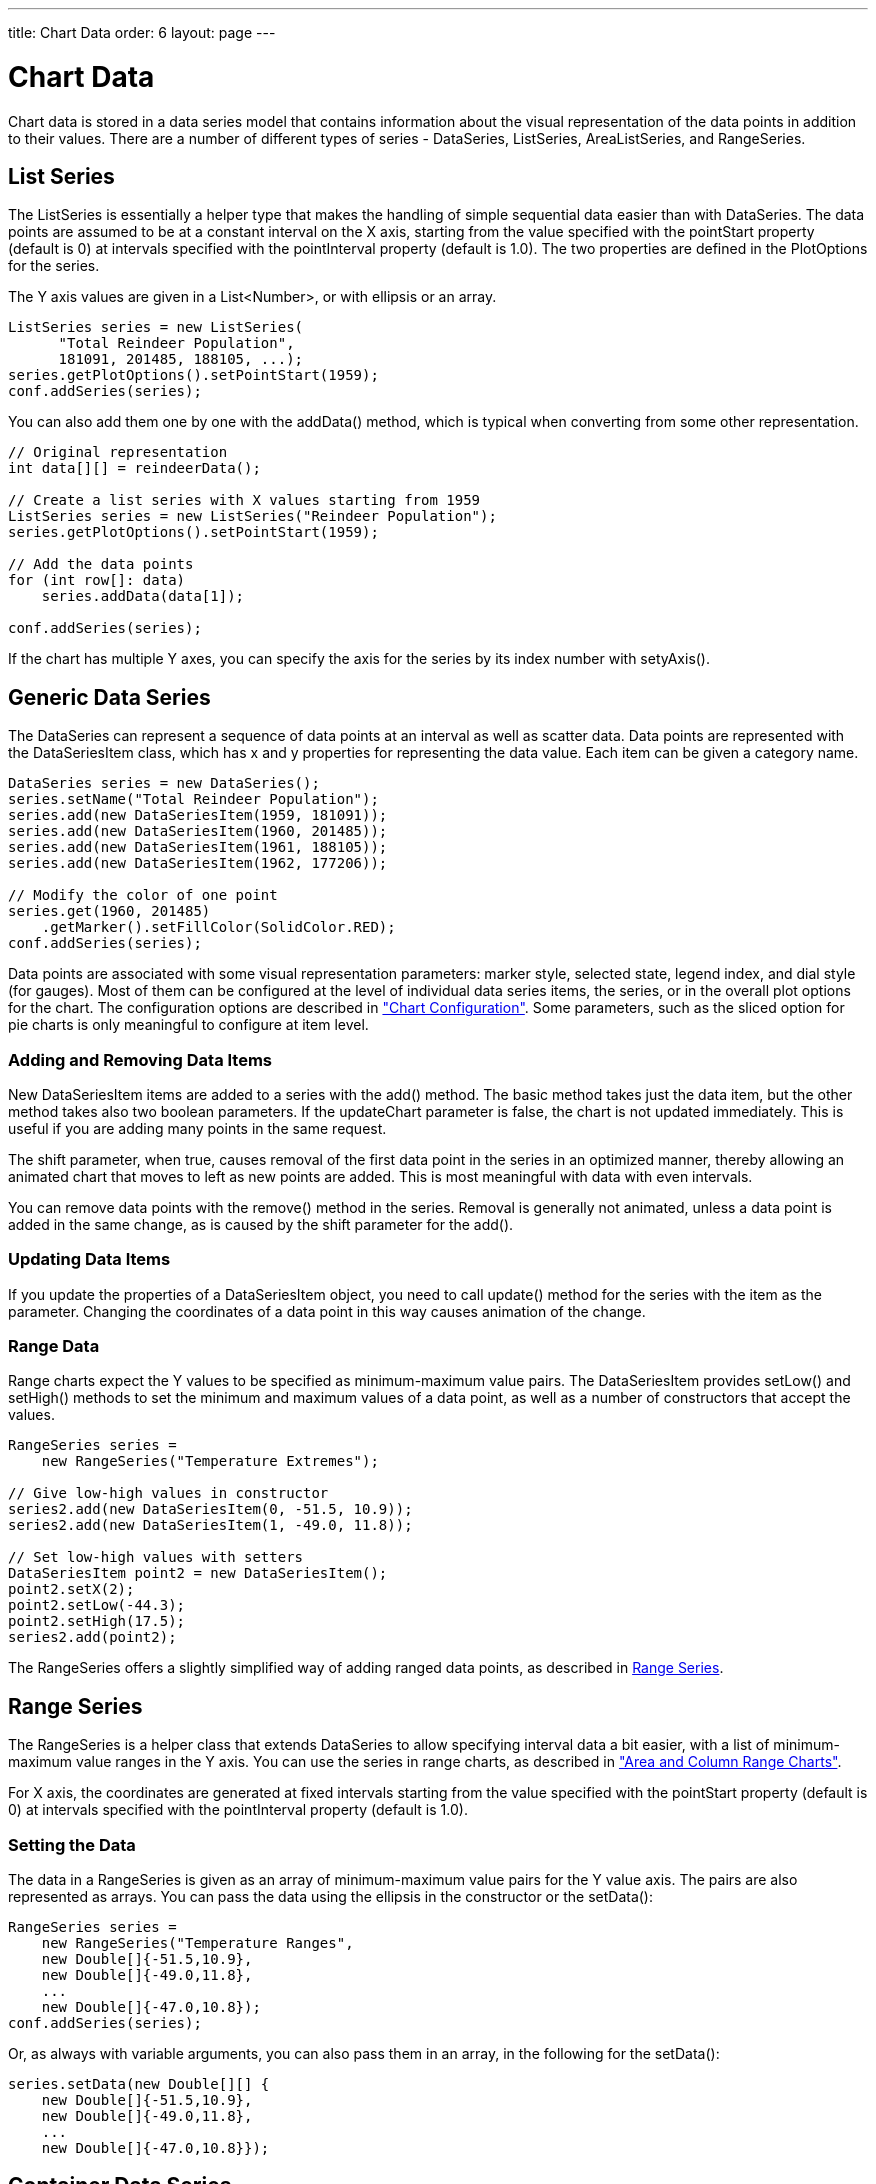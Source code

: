 ---
title: Chart Data
order: 6
layout: page
---

[[charts.data]]
= Chart Data

Chart data is stored in a data series model that contains information about the
visual representation of the data points in addition to their values. There are
a number of different types of series - [classname]#DataSeries#,
[classname]#ListSeries#, [classname]#AreaListSeries#, and
[classname]#RangeSeries#.

[[charts.data.listseries]]
== List Series

The [classname]#ListSeries# is essentially a helper type that makes the handling
of simple sequential data easier than with [classname]#DataSeries#. The data
points are assumed to be at a constant interval on the X axis, starting from the
value specified with the [literal]#++pointStart++# property (default is 0) at
intervals specified with the [literal]#++pointInterval++# property (default is
1.0). The two properties are defined in the [classname]#PlotOptions# for the
series.

The Y axis values are given in a [classname]#List&lt;Number&gt;#, or with ellipsis or
an array.

[source, java]
----
ListSeries series = new ListSeries(
      "Total Reindeer Population",
      181091, 201485, 188105, ...);
series.getPlotOptions().setPointStart(1959);
conf.addSeries(series);
----

You can also add them one by one with the [methodname]#addData()# method, which
is typical when converting from some other representation.

[source, java]
----
// Original representation
int data[][] = reindeerData();

// Create a list series with X values starting from 1959
ListSeries series = new ListSeries("Reindeer Population");
series.getPlotOptions().setPointStart(1959);

// Add the data points
for (int row[]: data)
    series.addData(data[1]);

conf.addSeries(series);
----

If the chart has multiple Y axes, you can specify the axis for the series by its
index number with [methodname]#setyAxis()#.


[[charts.data.dataseries]]
== Generic Data Series

The [classname]#DataSeries# can represent a sequence of data points at an
interval as well as scatter data. Data points are represented with the
[classname]#DataSeriesItem# class, which has [parameter]#x# and [parameter]#y#
properties for representing the data value. Each item can be given a category
name.

[source, java]
----
DataSeries series = new DataSeries();
series.setName("Total Reindeer Population");
series.add(new DataSeriesItem(1959, 181091));
series.add(new DataSeriesItem(1960, 201485));
series.add(new DataSeriesItem(1961, 188105));
series.add(new DataSeriesItem(1962, 177206));

// Modify the color of one point
series.get(1960, 201485)
    .getMarker().setFillColor(SolidColor.RED);
conf.addSeries(series);
----

Data points are associated with some visual representation parameters: marker
style, selected state, legend index, and dial style (for gauges). Most of them
can be configured at the level of individual data series items, the series, or
in the overall plot options for the chart. The configuration options are
described in
<<dummy/../../../charts/java-api/charts-configuration#charts.configuration,"Chart
Configuration">>. Some parameters, such as the sliced option for pie charts is
only meaningful to configure at item level.

[[charts.data.dataseries.add]]
=== Adding and Removing Data Items

New [classname]#DataSeriesItem# items are added to a series with the
[methodname]#add()# method. The basic method takes just the data item, but the
other method takes also two boolean parameters. If the [parameter]#updateChart#
parameter is [literal]#++false++#, the chart is not updated immediately. This is
useful if you are adding many points in the same request.

The [parameter]#shift# parameter, when [literal]#++true++#, causes removal of
the first data point in the series in an optimized manner, thereby allowing an
animated chart that moves to left as new points are added. This is most
meaningful with data with even intervals.

You can remove data points with the [methodname]#remove()# method in the series.
Removal is generally not animated, unless a data point is added in the same
change, as is caused by the [parameter]#shift# parameter for the
[methodname]#add()#.


[[charts.data.dataseries.update]]
=== Updating Data Items

If you update the properties of a [classname]#DataSeriesItem# object, you need
to call [methodname]#update()# method for the series with the item as the
parameter. Changing the coordinates of a data point in this way causes animation
of the change.


[[charts.data.dataseries.range]]
=== Range Data

Range charts expect the Y values to be specified as minimum-maximum value pairs.
The [classname]#DataSeriesItem# provides [methodname]#setLow()# and
[methodname]#setHigh()# methods to set the minimum and maximum values of a data
point, as well as a number of constructors that accept the values.

[source, java]
----
RangeSeries series =
    new RangeSeries("Temperature Extremes");

// Give low-high values in constructor
series2.add(new DataSeriesItem(0, -51.5, 10.9));
series2.add(new DataSeriesItem(1, -49.0, 11.8));

// Set low-high values with setters
DataSeriesItem point2 = new DataSeriesItem();
point2.setX(2);
point2.setLow(-44.3);
point2.setHigh(17.5);
series2.add(point2);
----

The [classname]#RangeSeries# offers a slightly simplified way of adding ranged
data points, as described in <<charts.data.rangeseries>>.



[[charts.data.rangeseries]]
== Range Series

The [classname]#RangeSeries# is a helper class that extends
[classname]#DataSeries# to allow specifying interval data a bit easier, with a
list of minimum-maximum value ranges in the Y axis. You can use the series in
range charts, as described in
<<dummy/../../../charts/java-api/charts-charttypes#charts.charttypes.rangecharts,"Area and
Column Range Charts">>.

For X axis, the coordinates are generated at fixed intervals starting from the
value specified with the [literal]#++pointStart++# property (default is 0) at
intervals specified with the [literal]#++pointInterval++# property (default is
1.0).

[[charts.data.rangeseries.data]]
=== Setting the Data

The data in a [classname]#RangeSeries# is given as an array of minimum-maximum
value pairs for the Y value axis. The pairs are also represented as arrays. You
can pass the data using the ellipsis in the constructor or the
[methodname]#setData()#:

[source, java]
----
RangeSeries series =
    new RangeSeries("Temperature Ranges",
    new Double[]{-51.5,10.9},
    new Double[]{-49.0,11.8},
    ...
    new Double[]{-47.0,10.8});
conf.addSeries(series);
----

Or, as always with variable arguments, you can also pass them in an array, in
the following for the [methodname]#setData()#:

[source, java]
----
series.setData(new Double[][] {
    new Double[]{-51.5,10.9},
    new Double[]{-49.0,11.8},
    ...
    new Double[]{-47.0,10.8}});
----



[[charts.data.containerseries]]
== Container Data Series

The [classname]#ContainerDataSeries# is an adapter for binding Vaadin
[interfacename]#Container# data sources to charts. The container needs to have
properties that define the name, X-value, and Y-value of a data point. The
default property IDs of the three properties are " [literal]#++name++#", "
[literal]#++x++#", and " [literal]#++y++#", respectively. You can set the
property IDs with [methodname]#setNamePropertyId()#,
[methodname]#setYPropertyId()#, and [methodname]#setXPropertyId()#,
respectively. If the container has no [literal]#++x++# property, the data is
assumed to be categorical.

In the following example, we have a [classname]#BeanItemContainer# with
[classname]#Planet# items, which have a [literal]#++name++# and
[literal]#++diameter++# property. We display the container data both in a Vaadin
[classname]#Table# and a chart.

[source, java]
----
// The data
BeanItemContainer<Planet> container =
        new BeanItemContainer<Planet>(Planet.class);
container.addBean(new Planet("Mercury", 4900));
container.addBean(new Planet("Venus", 12100));
container.addBean(new Planet("Earth", 12800));
...

// Display it in a table
Table table = new Table("Planets", container);
table.setPageLength(container.size());
table.setVisibleColumns("name","diameter");
layout.addComponent(table);

// Display it in a chart
Chart chart = new Chart(ChartType.COLUMN);
... Configure it ...

// Wrap the container in a data series
ContainerDataSeries series =
        new ContainerDataSeries(container);

// Set up the name and Y properties
series.setNamePropertyId("name");
series.setYPropertyId("diameter");

conf.addSeries(series);
----

As the X axis holds categories rather than numeric values, we need to set up the
category labels with an array of string. There are a few ways to do that, some
more efficient than others, below is one way:

[source, java]
----
// Set the category labels on the axis correspondingly
XAxis xaxis = new XAxis();
String names[] = new String[container.size()];
List<Planet> planets = container.getItemIds();
for (int i=0; i<planets.size(); i++)
    names[i] = planets.get(i).getName();
xaxis.setCategories(names);
xaxis.setTitle("Planet");
conf.addxAxis(xaxis);
----

The result can be seen in <<figure.charts.data.containerseries>>.

[[figure.charts.data.containerseries]]
.Table and Chart Bound to a Container
image::img/charts-containerdataseries.png[]


[[charts.data.drilldown]]
== Drill-Down

Vaadin Charts allows drilling down from a chart to a more detailed view by
clicking an item in the top-level view. To enable the feature, you need to
provide a separate data series for each of the detailed views by calling the
[methodname]#addItemWithDrilldown()# method. When the user clicks on a
drill-down item, the current series is animated into the the linked drill-down
series. A customizable back button is provided to navigate back to the main
series, as shown in <<figure.charts.data.drilldown.drilldown-details>>.

[[figure.charts.data.drilldown.drilldown-details]]
.Detailed series after a drill-down
image::img/charts-drilldown-details.png[]

There are two ways to use drill-down: synchronous and asynchronous.

[[charts.data.drilldown.sync]]
=== Synchronous

When using synchronous drill-down, you provide the top-level series and all the
series below it beforehand. The data is transferred to the client-side at the
same time and no client-server communication needs to happen for the drill-down.
The drill-down series must have an identifier, set with [methodname]#setId()#,
as shown below.

[source, java]
----
DataSeries series = new DataSeries();

DataSeriesItem mainItem = new DataSeriesItem("MSIE", 55.11);

DataSeries drillDownSeries = new DataSeries("MSIE versions");
drillDownSeries.setId("MSIE");

drillDownSeries.add(new DataSeriesItem("MSIE 6.0", 10.85));
drillDownSeries.add(new DataSeriesItem("MSIE 7.0", 7.35));
drillDownSeries.add(new DataSeriesItem("MSIE 8.0", 33.06));
drillDownSeries.add(new DataSeriesItem("MSIE 9.0", 2.81));

series.addItemWithDrilldown(mainItem, drillDownSeries);
----


[[charts.data.drilldown.async]]
=== Asynchronous

When using asynchronous drill-down, you omit the drill-down series parameter.
Instead, you provide a callback method with
[methodname]#Chart.setDrillDownCallback()#. When the user clicks an item in the
series, the callback is called to provide a drill-down series.

[source, java]
----
DataSeries series = new DataSeries();

DataSeriesItem mainItem = new DataSeriesItem("MSIE", 55.11);

series.addItemWithDrilldown(mainItem);

chart.setDrilldownCallback(new DrilldownCallback() {
    @Override
    public Series handleDrilldown(DrilldownEvent event) {
        DataSeries drillDownSeries = new DataSeries("MSIE versions");

        drillDownSeries.add(new DataSeriesItem("MSIE 6.0", 10.85));
        drillDownSeries.add(new DataSeriesItem("MSIE 7.0", 7.35));
        drillDownSeries.add(new DataSeriesItem("MSIE 8.0", 33.06));
        drillDownSeries.add(new DataSeriesItem("MSIE 9.0", 2.81));

        return drillDownSeries;
    }
});
----

You can use the event to decide what kind of series you want to return. The
event contains, for example, a reference to the item that was clicked. Note that
the same callback is used for all items. The callback can also return null.
Returning null will not trigger a drilldown.
